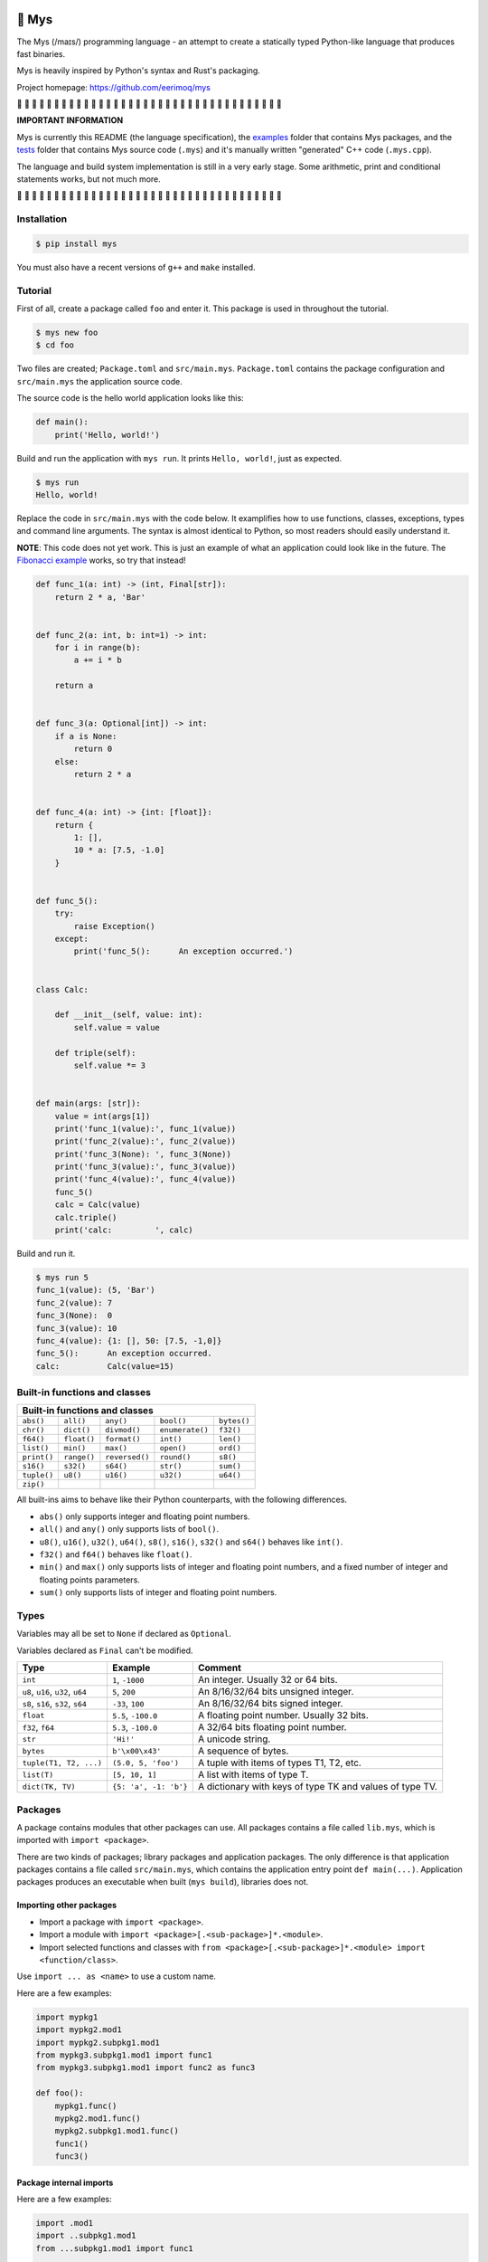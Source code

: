 |buildstatus|_
|coverage|_

🐁 Mys
======

The Mys (/maɪs/) programming language - an attempt to create a
statically typed Python-like language that produces fast binaries.

Mys is heavily inspired by Python's syntax and Rust's packaging.

Project homepage: https://github.com/eerimoq/mys

🚧 🚧 🚧 🚧 🚧 🚧 🚧 🚧 🚧 🚧 🚧 🚧 🚧 🚧 🚧 🚧 🚧 🚧 🚧 🚧 🚧 🚧 🚧
🚧 🚧 🚧 🚧 🚧 🚧 🚧 🚧 🚧 🚧 🚧 🚧 🚧

**IMPORTANT INFORMATION**

Mys is currently this README (the language specification), the
`examples`_ folder that contains Mys packages, and the `tests`_ folder
that contains Mys source code (``.mys``) and it's manually written
"generated" C++ code (``.mys.cpp``).

The language and build system implementation is still in a very early
stage. Some arithmetic, print and conditional statements works, but
not much more.

🚧 🚧 🚧 🚧 🚧 🚧 🚧 🚧 🚧 🚧 🚧 🚧 🚧 🚧 🚧 🚧 🚧 🚧 🚧 🚧 🚧 🚧 🚧
🚧 🚧 🚧 🚧 🚧 🚧 🚧 🚧 🚧 🚧 🚧 🚧 🚧

Installation
------------

.. code-block:: python

   $ pip install mys

You must also have a recent versions of ``g++`` and ``make``
installed.

Tutorial
--------

First of all, create a package called ``foo`` and enter it. This
package is used in throughout the tutorial.

.. code-block::

   $ mys new foo
   $ cd foo

Two files are created; ``Package.toml`` and
``src/main.mys``. ``Package.toml`` contains the package configuration
and ``src/main.mys`` the application source code.

The source code is the hello world application looks like this:

.. code-block:: python

   def main():
       print('Hello, world!')

Build and run the application with ``mys run``. It prints ``Hello,
world!``, just as expected.

.. code-block::

   $ mys run
   Hello, world!

Replace the code in ``src/main.mys`` with the code below. It
examplifies how to use functions, classes, exceptions, types and
command line arguments. The syntax is almost identical to Python, so
most readers should easily understand it.

**NOTE**: This code does not yet work. This is just an example of what
an application could look like in the future. The `Fibonacci example`_
works, so try that instead!

.. code-block:: python

   def func_1(a: int) -> (int, Final[str]):
       return 2 * a, 'Bar'


   def func_2(a: int, b: int=1) -> int:
       for i in range(b):
           a += i * b

       return a


   def func_3(a: Optional[int]) -> int:
       if a is None:
           return 0
       else:
           return 2 * a


   def func_4(a: int) -> {int: [float]}:
       return {
           1: [],
           10 * a: [7.5, -1.0]
       }


   def func_5():
       try:
           raise Exception()
       except:
           print('func_5():      An exception occurred.')


   class Calc:

       def __init__(self, value: int):
           self.value = value

       def triple(self):
           self.value *= 3


   def main(args: [str]):
       value = int(args[1])
       print('func_1(value):', func_1(value))
       print('func_2(value):', func_2(value))
       print('func_3(None): ', func_3(None))
       print('func_3(value):', func_3(value))
       print('func_4(value):', func_4(value))
       func_5()
       calc = Calc(value)
       calc.triple()
       print('calc:         ', calc)

Build and run it.

.. code-block::

   $ mys run 5
   func_1(value): (5, 'Bar')
   func_2(value): 7
   func_3(None):  0
   func_3(value): 10
   func_4(value): {1: [], 50: [7.5, -1,0]}
   func_5():      An exception occurred.
   calc:          Calc(value=15)

Built-in functions and classes
------------------------------

+--------------------------------------------------------------------------------+
| Built-in functions and classes                                                 |
+=============+=============+================+=================+=================+
| ``abs()``   | ``all()``   | ``any()``      | ``bool()``      | ``bytes()``     |
+-------------+-------------+----------------+-----------------+-----------------+
| ``chr()``   | ``dict()``  | ``divmod()``   | ``enumerate()`` | ``f32()``       |
+-------------+-------------+----------------+-----------------+-----------------+
| ``f64()``   | ``float()`` | ``format()``   | ``int()``       | ``len()``       |
+-------------+-------------+----------------+-----------------+-----------------+
| ``list()``  | ``min()``   | ``max()``      | ``open()``      | ``ord()``       |
+-------------+-------------+----------------+-----------------+-----------------+
| ``print()`` | ``range()`` | ``reversed()`` | ``round()``     | ``s8()``        |
+-------------+-------------+----------------+-----------------+-----------------+
| ``s16()``   | ``s32()``   | ``s64()``      | ``str()``       | ``sum()``       |
+-------------+-------------+----------------+-----------------+-----------------+
| ``tuple()`` | ``u8()``    | ``u16()``      | ``u32()``       | ``u64()``       |
+-------------+-------------+----------------+-----------------+-----------------+
| ``zip()``   |             |                |                 |                 |
+-------------+-------------+----------------+-----------------+-----------------+

All built-ins aims to behave like their Python counterparts, with the
following differences.

- ``abs()`` only supports integer and floating point numbers.

- ``all()`` and ``any()`` only supports lists of ``bool()``.

- ``u8()``, ``u16()``, ``u32()``, ``u64()``, ``s8()``, ``s16()``,
  ``s32()`` and ``s64()`` behaves like ``int()``.

- ``f32()`` and ``f64()`` behaves like ``float()``.

- ``min()`` and ``max()`` only supports lists of integer and floating
  point numbers, and a fixed number of integer and floating points
  parameters.

- ``sum()`` only supports lists of integer and floating point numbers.

Types
-----

Variables may all be set to ``None`` if declared as ``Optional``.

Variables declared as ``Final`` can't be modified.

+-----------------------------------+-----------------------+----------------------------------------------------------+
| Type                              | Example               | Comment                                                  |
+===================================+=======================+==========================================================+
| ``int``                           | ``1``, ``-1000``      | An integer. Usually 32 or 64 bits.                       |
+-----------------------------------+-----------------------+----------------------------------------------------------+
| ``u8``, ``u16``, ``u32``, ``u64`` | ``5``, ``200``        | An 8/16/32/64 bits unsigned integer.                     |
+-----------------------------------+-----------------------+----------------------------------------------------------+
| ``s8``, ``s16``, ``s32``, ``s64`` | ``-33``, ``100``      | An 8/16/32/64 bits signed integer.                       |
+-----------------------------------+-----------------------+----------------------------------------------------------+
| ``float``                         | ``5.5``, ``-100.0``   | A floating point number. Usually 32 bits.                |
+-----------------------------------+-----------------------+----------------------------------------------------------+
| ``f32``, ``f64``                  | ``5.3``, ``-100.0``   | A 32/64 bits floating point number.                      |
+-----------------------------------+-----------------------+----------------------------------------------------------+
| ``str``                           | ``'Hi!'``             | A unicode string.                                        |
+-----------------------------------+-----------------------+----------------------------------------------------------+
| ``bytes``                         | ``b'\x00\x43'``       | A sequence of bytes.                                     |
+-----------------------------------+-----------------------+----------------------------------------------------------+
| ``tuple(T1, T2, ...)``            | ``(5.0, 5, 'foo')``   | A tuple with items of types T1, T2, etc.                 |
+-----------------------------------+-----------------------+----------------------------------------------------------+
| ``list(T)``                       | ``[5, 10, 1]``        | A list with items of type T.                             |
+-----------------------------------+-----------------------+----------------------------------------------------------+
| ``dict(TK, TV)``                  | ``{5: 'a', -1: 'b'}`` | A dictionary with keys of type TK and values of type TV. |
+-----------------------------------+-----------------------+----------------------------------------------------------+

Packages
--------

A package contains modules that other packages can use. All packages
contains a file called ``lib.mys``, which is imported with ``import
<package>``.

There are two kinds of packages; library packages and application
packages. The only difference is that application packages contains a
file called ``src/main.mys``, which contains the application entry
point ``def main(...)``. Application packages produces an executable
when built (``mys build``), libraries does not.

Importing other packages
^^^^^^^^^^^^^^^^^^^^^^^^

- Import a package with ``import <package>``.

- Import a module with ``import <package>[.<sub-package>]*.<module>``.

- Import selected functions and classes with ``from
  <package>[.<sub-package>]*.<module> import <function/class>``.

Use ``import ... as <name>`` to use a custom name.

Here are a few examples:

.. code-block:: python

   import mypkg1
   import mypkg2.mod1
   import mypkg2.subpkg1.mod1
   from mypkg3.subpkg1.mod1 import func1
   from mypkg3.subpkg1.mod1 import func2 as func3

   def foo():
       mypkg1.func()
       mypkg2.mod1.func()
       mypkg2.subpkg1.mod1.func()
       func1()
       func3()

Package internal imports
^^^^^^^^^^^^^^^^^^^^^^^^

Here are a few examples:

.. code-block:: python

   import .mod1
   import ..subpkg1.mod1
   from ...subpkg1.mod1 import func1

   def foo():
       mod1.func()
       subpkg1.mod1.func()
       func1()

Memory management
-----------------

Integers and floating point numbers are allocated on the stack, passed
by value to functions and returned by value from functions, just as
any C++ program.

Strings, bytes, tuples, lists, dicts and classes are normally
allocated on the heap and managed by `C++ shared pointers`_. Objects
that are known not to outlive a function are allocated on the stack.

Reference cycles are not detected and will result in memory leaks.

There is no garbage collector.

Major differences to Python
---------------------------

- All variables must have a known type at compile time. The same
  applies to function parameters and return value.

- Threads can run in parallel. No GIL exists.

  **WARNING**: Data races will occur when multiple threads uses a
  variable at the same time, which will likely make the program crash.

- Integers and floats have a platform dependent maximum size, usually
  32 or 64 bits.

- Decorators does not exist.

- Variable function arguments ``*args`` and ``**kwargs`` are not
  supported, except to some built-in functions.

- Async is not supported.

- Generators are not supported.

- The majority of the standard library is not implemented.

- Dictionary keys must be integers, floats, strings or bytes.

- Strings, bytes and tuple items are **mutable** by default. Mark them
  as ``Final`` to make them immutable.

- Classes and functions are private by default. Decorate them with
  ``@public`` to make them public. Variables are always private.

Text editor settings
--------------------

Visual Code
^^^^^^^^^^^

Use the Python language for ``*.mys`` files by modifying your
``files.associations`` setting.

See the `official Visual Code guide`_ for more detils.

.. code-block:: json

   "files.associations": {
       "*.mys": "python"
   }

Emacs
^^^^^

Use the Python mode for ``*.mys`` files by adding the following to
your ``.emacs`` configuration file.

.. code-block:: emacs

   (add-to-list 'auto-mode-alist '("\\.mys\\'" . python-mode))

Performance
-----------

ToDo: Create a benchmark and present its outcome in this section.

Build time
^^^^^^^^^^

Mys should be slower.

Startup time
^^^^^^^^^^^^

Mys should be faster.

Runtime
^^^^^^^

Mys should be faster.

Memory usage
^^^^^^^^^^^^

Mys should use less memory.

Build process
-------------

``mys run`` and ``mys build`` does the following:

#. Uses Python's parser to transform the source code to an Abstract
   Syntax Tree (AST).

#. Generates C++ code from the AST.

#. Compiles the C++ code with ``g++``.

#. Statically links the program with ``g++``.

Notebook for the developer
--------------------------

Importing ideas:

.. code-block:: c++

   // import pkg
   #include "pkg/lib.hpp"

   // import pkg.mod
   #include "pkg/mod.hpp"
                
   // Function alias when using import ... as <name>.
   constexpr auto bar = [] (auto &&...args) {
       return foo(std::forward<decltype(args)>( args )...);
   };

   // Class alias when using import ... as <name>.
   typedef <package>::<module>::MyClass <name>;


.. |buildstatus| image:: https://travis-ci.com/eerimoq/mys.svg?branch=master
.. _buildstatus: https://travis-ci.com/eerimoq/mys

.. |coverage| image:: https://coveralls.io/repos/github/eerimoq/mys/badge.svg?branch=master
.. _coverage: https://coveralls.io/github/eerimoq/mys

.. _official Visual Code guide: https://code.visualstudio.com/docs/languages/overview#_adding-a-file-extension-to-a-language

.. _C++ shared pointers: https://en.cppreference.com/w/cpp/memory/shared_ptr

.. _examples: https://github.com/eerimoq/mys/tree/master/examples

.. _tests: https://github.com/eerimoq/mys/tree/master/tests/files

.. _Fibonacci example: https://github.com/eerimoq/mys/blob/master/examples/fibonacci/src/main.mys
